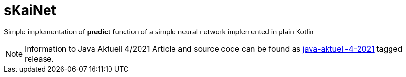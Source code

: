 = sKaiNet

Simple implementation of **predict** function of a simple neural network implemented in plain Kotlin

NOTE: Information to Java Aktuell 4/2021 Article and source code can be found as https://github.com/michalharakal/sKaiNet/releases/tag/java-aktuell-4-2021[java-aktuell-4-2021] tagged release.

